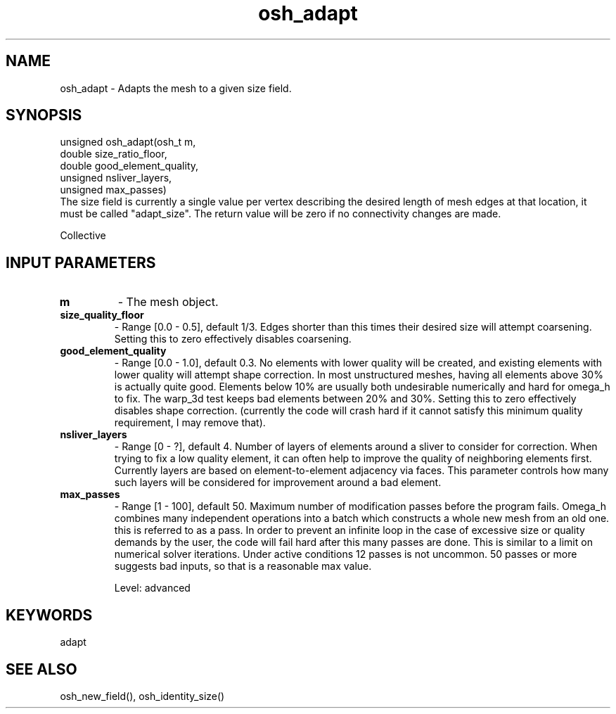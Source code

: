.TH osh_adapt 3 "4/19/2016" " " ""
.SH NAME
osh_adapt \-  Adapts the mesh to a given size field. 
.SH SYNOPSIS
.nf
unsigned osh_adapt(osh_t m,
    double size_ratio_floor,
    double good_element_quality,
    unsigned nsliver_layers,
    unsigned max_passes)
.fi
The size field is currently a single value per vertex
describing the desired length of mesh edges at that location,
it must be called "adapt_size".
The return value will be zero if no connectivity changes are made.

Collective

.SH INPUT PARAMETERS
.PD 0
.TP
.B m 
- The mesh object.
.PD 1
.PD 0
.TP
.B size_quality_floor 
- Range [0.0 - 0.5], default 1/3. Edges shorter than this
times their desired size will attempt coarsening.
Setting this to zero effectively disables coarsening.
.PD 1

.PD 0
.TP
.B good_element_quality 
- Range [0.0 - 1.0], default 0.3. No elements with lower
quality will be created, and existing elements with
lower quality will attempt shape correction.
In most unstructured meshes, having all elements above 30%
is actually quite good. Elements below 10% are usually both
undesirable numerically and hard for omega_h to fix.
The warp_3d test keeps bad elements between 20% and 30%.
Setting this to zero effectively disables shape correction.
(currently the code will crash hard if it cannot satisfy
this minimum quality requirement, I may remove that).
.PD 1

.PD 0
.TP
.B nsliver_layers 
- Range [0 - ?], default 4. Number of layers of elements around
a sliver to consider for correction.
When trying to fix a low quality element,
it can often help to improve the quality of neighboring
elements first. Currently layers are based on
element-to-element adjacency via faces.
This parameter controls how many such layers will be
considered for improvement around a bad element.
.PD 1

.PD 0
.TP
.B max_passes 
- Range [1 - 100], default 50. Maximum number of modification passes
before the program fails. Omega_h combines many independent
operations into a batch which constructs a whole new
mesh from an old one. this is referred to as a pass.
In order to prevent an infinite loop in the case of
excessive size or quality demands by the user,
the code will fail hard after this many passes are done.
This is similar to a limit on numerical solver iterations.
Under active conditions 12 passes is not uncommon.
50 passes or more suggests bad
inputs, so that is a reasonable max value.
.PD 1

Level: advanced

.SH KEYWORDS
adapt
.br
.SH SEE ALSO
osh_new_field(), osh_identity_size()
.br
